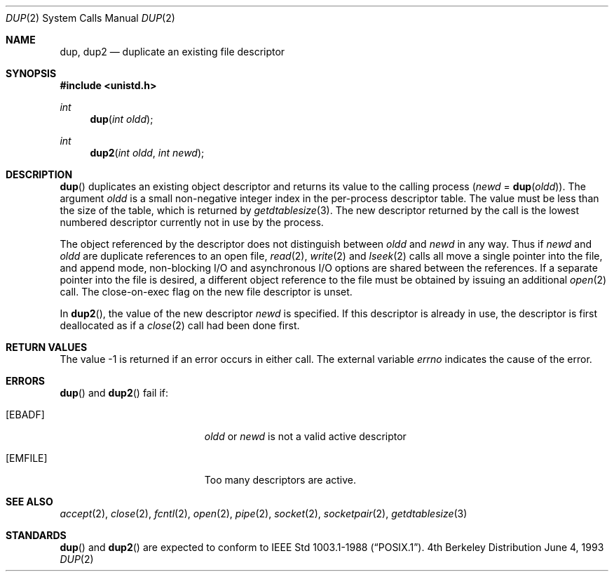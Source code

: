 .\"	$OpenBSD: dup.2,v 1.4 1999/02/27 21:56:12 deraadt Exp $
.\"	$NetBSD: dup.2,v 1.4 1995/02/27 12:32:21 cgd Exp $
.\"
.\" Copyright (c) 1980, 1991, 1993
.\"	The Regents of the University of California.  All rights reserved.
.\"
.\" Redistribution and use in source and binary forms, with or without
.\" modification, are permitted provided that the following conditions
.\" are met:
.\" 1. Redistributions of source code must retain the above copyright
.\"    notice, this list of conditions and the following disclaimer.
.\" 2. Redistributions in binary form must reproduce the above copyright
.\"    notice, this list of conditions and the following disclaimer in the
.\"    documentation and/or other materials provided with the distribution.
.\" 3. All advertising materials mentioning features or use of this software
.\"    must display the following acknowledgement:
.\"	This product includes software developed by the University of
.\"	California, Berkeley and its contributors.
.\" 4. Neither the name of the University nor the names of its contributors
.\"    may be used to endorse or promote products derived from this software
.\"    without specific prior written permission.
.\"
.\" THIS SOFTWARE IS PROVIDED BY THE REGENTS AND CONTRIBUTORS ``AS IS'' AND
.\" ANY EXPRESS OR IMPLIED WARRANTIES, INCLUDING, BUT NOT LIMITED TO, THE
.\" IMPLIED WARRANTIES OF MERCHANTABILITY AND FITNESS FOR A PARTICULAR PURPOSE
.\" ARE DISCLAIMED.  IN NO EVENT SHALL THE REGENTS OR CONTRIBUTORS BE LIABLE
.\" FOR ANY DIRECT, INDIRECT, INCIDENTAL, SPECIAL, EXEMPLARY, OR CONSEQUENTIAL
.\" DAMAGES (INCLUDING, BUT NOT LIMITED TO, PROCUREMENT OF SUBSTITUTE GOODS
.\" OR SERVICES; LOSS OF USE, DATA, OR PROFITS; OR BUSINESS INTERRUPTION)
.\" HOWEVER CAUSED AND ON ANY THEORY OF LIABILITY, WHETHER IN CONTRACT, STRICT
.\" LIABILITY, OR TORT (INCLUDING NEGLIGENCE OR OTHERWISE) ARISING IN ANY WAY
.\" OUT OF THE USE OF THIS SOFTWARE, EVEN IF ADVISED OF THE POSSIBILITY OF
.\" SUCH DAMAGE.
.\"
.\"     @(#)dup.2	8.1 (Berkeley) 6/4/93
.\"
.Dd June 4, 1993
.Dt DUP 2
.Os BSD 4
.Sh NAME
.Nm dup ,
.Nm dup2
.Nd duplicate an existing file descriptor
.Sh SYNOPSIS
.Fd #include <unistd.h>
.Ft int
.Fn dup "int oldd"
.Ft int
.Fn dup2 "int oldd" "int newd"
.Sh DESCRIPTION
.Fn dup
duplicates an existing object descriptor and returns its value to
the calling process
.Fa ( newd
=
.Fn dup oldd ) .
The argument
.Fa oldd
is a small non-negative integer index in
the per-process descriptor table.  The value must be less
than the size of the table, which is returned by
.Xr getdtablesize 3 .
The new descriptor returned by the call
is the lowest numbered descriptor
currently not in use by the process.
.Pp
The object referenced by the descriptor does not distinguish
between
.Fa oldd
and
.Fa newd
in any way.
Thus if
.Fa newd
and
.Fa oldd
are duplicate references to an open
file,
.Xr read 2 ,
.Xr write 2
and
.Xr lseek 2
calls all move a single pointer into the file,
and append mode, non-blocking I/O and asynchronous I/O options
are shared between the references.
If a separate pointer into the file is desired, a different
object reference to the file must be obtained by issuing an
additional
.Xr open 2
call.
The close-on-exec flag on the new file descriptor is unset.
.Pp
In 
.Fn dup2 ,
the value of the new descriptor
.Fa newd
is specified.  If this descriptor is already
in use, the descriptor is first deallocated as if a
.Xr close 2
call had been done first.
.Sh RETURN VALUES
The value -1 is returned if an error occurs in either call.
The external variable
.Va errno
indicates the cause of the error.
.Sh ERRORS
.Fn dup
and
.Fn dup2
fail if:
.Bl -tag -width Er
.It Bq Er EBADF
.Fa oldd
or
.Fa newd
is not a valid active descriptor
.It Bq Er EMFILE
Too many descriptors are active.
.El
.Sh SEE ALSO
.Xr accept 2 ,
.Xr close 2 ,
.Xr fcntl 2 ,
.Xr open 2 ,
.Xr pipe 2 ,
.Xr socket 2 ,
.Xr socketpair 2 ,
.Xr getdtablesize 3
.Sh STANDARDS
.Fn dup
and
.Fn dup2
are expected to conform to 
.St -p1003.1-88 .
